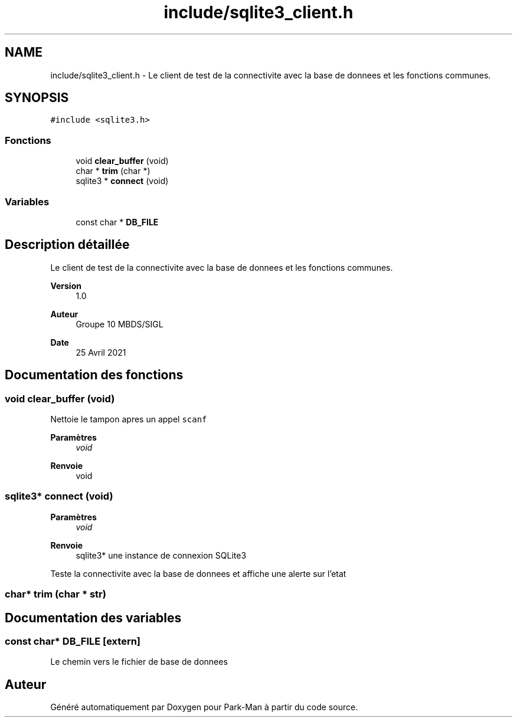 .TH "include/sqlite3_client.h" 3 "Jeudi 29 Avril 2021" "Version 1.0.0" "Park-Man" \" -*- nroff -*-
.ad l
.nh
.SH NAME
include/sqlite3_client.h \- Le client de test de la connectivite avec la base de donnees et les fonctions communes\&.  

.SH SYNOPSIS
.br
.PP
\fC#include <sqlite3\&.h>\fP
.br

.SS "Fonctions"

.in +1c
.ti -1c
.RI "void \fBclear_buffer\fP (void)"
.br
.ti -1c
.RI "char * \fBtrim\fP (char *)"
.br
.ti -1c
.RI "sqlite3 * \fBconnect\fP (void)"
.br
.in -1c
.SS "Variables"

.in +1c
.ti -1c
.RI "const char * \fBDB_FILE\fP"
.br
.in -1c
.SH "Description détaillée"
.PP 
Le client de test de la connectivite avec la base de donnees et les fonctions communes\&. 


.PP
\fBVersion\fP
.RS 4
1\&.0 
.RE
.PP
\fBAuteur\fP
.RS 4
Groupe 10 MBDS/SIGL 
.RE
.PP
\fBDate\fP
.RS 4
25 Avril 2021 
.RE
.PP

.SH "Documentation des fonctions"
.PP 
.SS "void clear_buffer (void)"
Nettoie le tampon apres un appel \fCscanf\fP 
.PP
\fBParamètres\fP
.RS 4
\fIvoid\fP 
.RE
.PP
\fBRenvoie\fP
.RS 4
void 
.RE
.PP

.SS "sqlite3* connect (void)"

.PP
\fBParamètres\fP
.RS 4
\fIvoid\fP 
.RE
.PP
\fBRenvoie\fP
.RS 4
sqlite3* une instance de connexion SQLite3
.RE
.PP
Teste la connectivite avec la base de donnees et affiche une alerte sur l'etat 
.SS "char* trim (char * str)"

.SH "Documentation des variables"
.PP 
.SS "const char* DB_FILE\fC [extern]\fP"
Le chemin vers le fichier de base de donnees 
.SH "Auteur"
.PP 
Généré automatiquement par Doxygen pour Park-Man à partir du code source\&.

